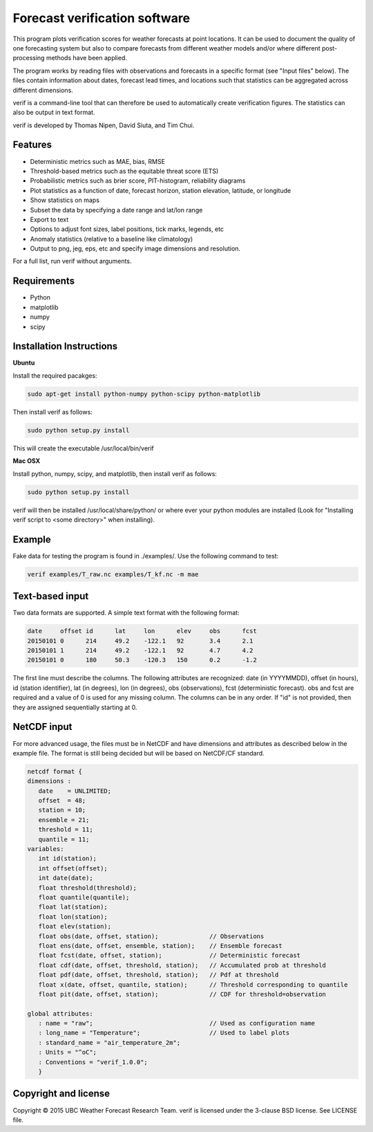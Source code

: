 Forecast verification software
==============================

.. image:: https://travis-ci.org/WFRT/verif.svg?branch=master
  :target: https://travis-ci.org/WFRT/verif
.. image:: https://coveralls.io/repos/WFRT/verif/badge.svg?branch=master&service=github
  :target: https://coveralls.io/github/WFRT/verif?branch=master

This program plots verification scores for weather forecasts at point locations. It can be used to
document the quality of one forecasting system but also to compare forecasts from different weather models and/or
where different post-processing methods have been applied.

The program works by reading files with observations and forecasts in a specific format (see "Input
files" below). The files contain information about dates, forecast lead times, and locations such that statistics can be aggregated across different dimensions.

verif is a command-line tool that can therefore be used to automatically create verification figures. The statistics can also be output in text format.

verif is developed by Thomas Nipen, David Siuta, and Tim Chui.

.. image:: image.jpg
    :alt: Example plots
    :width: 400
    :align: center

Features
--------

* Deterministic metrics such as MAE, bias, RMSE
* Threshold-based metrics such as the equitable threat score (ETS)
* Probabilistic metrics such as brier score, PIT-histogram, reliability diagrams
* Plot statistics as a function of date, forecast horizon, station elevation, latitude, or longitude
* Show statistics on maps
* Subset the data by specifying a date range and lat/lon range
* Export to text
* Options to adjust font sizes, label positions, tick marks, legends, etc
* Anomaly statistics (relative to a baseline like climatology)
* Output to png, jeg, eps, etc and specify image dimensions and resolution.

For a full list, run verif without arguments.

Requirements
------------

* Python
* matplotlib
* numpy
* scipy

Installation Instructions
-------------------------
**Ubuntu**

Install the required pacakges:

.. code-block:: bash

  sudo apt-get install python-numpy python-scipy python-matplotlib

Then install verif as follows:

.. code-block:: bash

  sudo python setup.py install

This will create the executable /usr/local/bin/verif

**Mac OSX**

Install python, numpy, scipy, and matplotlib, then install verif as follows:

.. code-block:: bash

  sudo python setup.py install

verif will then be installed /usr/local/share/python/ or where ever your python modules are
installed (Look for "Installing verif script to <some directory>" when installing).

Example
-------
.. code-block:: bash

Fake data for testing the program is found in ./examples/. Use the following command to test:

.. code-block:: bash

   verif examples/T_raw.nc examples/T_kf.nc -m mae

Text-based input
----------------
Two data formats are supported. A simple text format with the following format:

.. code-block:: bash

   date     offset id      lat     lon      elev     obs      fcst
   20150101 0      214     49.2    -122.1   92       3.4      2.1
   20150101 1      214     49.2    -122.1   92       4.7      4.2
   20150101 0      180     50.3    -120.3   150      0.2      -1.2

The first line must describe the columns. The following attributes are recognized: date (in
YYYYMMDD), offset (in hours), id (station identifier), lat (in degrees), lon (in degrees),
obs (observations), fcst (deterministic forecast). obs and fcst are required and a value of
0 is used for any missing column. The columns can be in any order. If "id" is not provided, then they
are assigned sequentially starting at 0.

NetCDF input
------------
For more advanced usage, the files  must be in NetCDF and have dimensions and attributes as described below in the
example file. The format is still being decided but will be based on NetCDF/CF standard.

.. code-block:: bash

   netcdf format {
   dimensions :
      date    = UNLIMITED;
      offset  = 48;
      station = 10;
      ensemble = 21;
      threshold = 11;
      quantile = 11;
   variables:
      int id(station);
      int offset(offset);
      int date(date);
      float threshold(threshold);
      float quantile(quantile);
      float lat(station);
      float lon(station);
      float elev(station);
      float obs(date, offset, station);              // Observations
      float ens(date, offset, ensemble, station);    // Ensemble forecast
      float fcst(date, offset, station);             // Deterministic forecast
      float cdf(date, offset, threshold, station);   // Accumulated prob at threshold
      float pdf(date, offset, threshold, station);   // Pdf at threshold
      float x(date, offset, quantile, station);      // Threshold corresponding to quantile
      float pit(date, offset, station);              // CDF for threshold=observation

   global attributes:
      : name = "raw";                                // Used as configuration name
      : long_name = "Temperature";                   // Used to label plots
      : standard_name = "air_temperature_2m";
      : Units = "^oC";
      : Conventions = "verif_1.0.0";
      }

Copyright and license
---------------------

Copyright © 2015 UBC Weather Forecast Research Team. verif is licensed under the 3-clause BSD license. See LICENSE
file.
